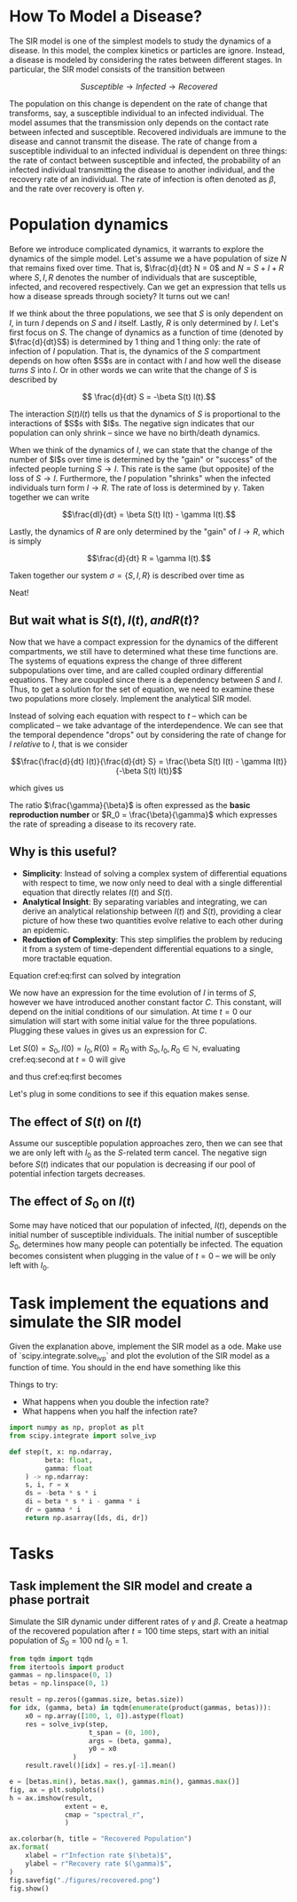 * How To Model a Disease?
The SIR  model is one  of the  simplest models to  study the
dynamics of a  disease. In this model,  the complex kinetics
or particles  are ignore. Instead,  a disease is  modeled by
considering   the  rates   between   different  stages.   In
particular, the SIR model consists of the transition between

$$ Susceptible \to Infected \to Recovered$$

The population  on this change  is dependent on the  rate of
change that transforms, say,  a susceptible individual to an
infected individual. The model assumes that the transmission
only  depends  on  the  contact rate  between  infected  and
susceptible. Recovered individuals are immune to the disease
and cannot transmit  the disease. The rate of  change from a
susceptible   individual  to   an  infected   individual  is
dependent  on  three  things:  the  rate  of  contact  between
susceptible  and infected,  the probability  of an  infected
individual transmitting  the disease to  another individual,
and  the  recovery  rate  of  an  individual.  The  rate  of
infection  is  often  denoted  as $\beta$,  and  the  rate  over
recovery is often $\gamma$.

* Population dynamics
Before  we introduce  complicated dynamics,  it warrants  to
explore the dynamics of the  simple model. Let's assume we a
have population  of size $N$  that remains fixed  over time.
That is,  $\frac{d}{dt} N =  0$ and  $N = S  + I +  R$ where
$S,I,R$  denotes   the  number   of  individuals   that  are
susceptible,  infected, and  recovered respectively.  Can we
get  an  expression that  tells  us  how a  disease  spreads
through society? It turns out we can!

If we think about the three  populations, we see that $S$ is
only dependent  on $I$, in turn  $I$ depends on $S$  and $I$
itself. Lastly, $R$  is only determined by  $I$. Let's first
focus on $S$.  The change of dynamics as a  function of time
(denoted by $\frac{d}{dt}S$) is determined  by 1 thing and 1
thing only:  the rate of  infection of $I$  population. That
is, the dynamics of the $S$ compartment depends on how often
$S$s  are in  contact  with  $I$ and  how  well the  disease
/turns/ $S$  into $I$. Or in  other words we can  write that
the change of $S$ is described by

$$ \frac{d}{dt} S = -\beta S(t) I(t).$$

The interaction $S(t)I(t)$ tells us that the dynamics of $S$
is proportional to  the interactions of $S$s  with $I$s. The
negative sign indicates that  our population can only shrink
-- since we have no birth/death dynamics.

When we think of the dynamics  of $I$, we can state that the
change of the number of $I$s  over time is determined by the
"gain" or "success" of the  infected people turning $S \to I$.
This rate is the same (but opposite) of the loss of $S \to I$.
Furthermore, the $I$ population  "shrinks" when the infected
individuals  turn  form  $I  \to  R$.  The  rate  of  loss  is
determined by $\gamma$. Taken together we can write

$$\frac{dI}{dt} = \beta S(t) I(t) - \gamma I(t).$$

Lastly,  the dynamics  of  $R$ are  only  determined by  the
"gain" of $I\to R$, which is simply

$$\frac{d}{dt} R = \gamma I(t).$$

Taken together  our system  $\sigma = \{S,  I, R\}$  is described
over time as

\begin{aligned}
\frac{d}{dt} S &= -\beta S(t) I(t) \\
\frac{d}{dt} I &= \beta S(t) I(t) - \gamma I(t)\\
\frac{d}{dt} R &= \gamma I(t)
\end{aligned}

Neat!

** But wait what is $S(t), I(t), and R(t)$?
Now that  we have a  compact expression for the  dynamics of
the different compartments, we still have to determined what
these time  functions are. The systems  of equations express
the change of three  different subpopulations over time, and
are called coupled ordinary differential equations. They are
coupled since  there is  a dependency  between $S$  and $I$.
Thus, to get a solution for  the set of equation, we need to
examine these  two populations  more closely.  Implement the
analytical SIR model.

Instead of solving each equation with respect to $t$ -- which
can   be   complicated  --   we   take   advantage  of   the
interdependence.  We can  see that  the temporal  dependence
"drops"  out  by considering  the  rate  of change  for  $I$
/relative/ to $I$, that is we consider

$$\frac{\frac{d}{dt}  I(t)}{\frac{d}{dt}  S} =  \frac{\beta  S(t)
I(t) - \gamma I(t)}{-\beta S(t) I(t)}$$

which gives us

\begin{equation} \label{eq:first}
\frac{dI(t)}{dS(t)} = \frac{\gamma}{\beta}\frac{1}{S(t)}
\end{equation}

The   ratio  $\frac{\gamma}{\beta}$   is  often   expressed  as   the
*basic reproduction number* or $R_0 = \frac{\beta}{\gamma}$ which expresses
the rate of spreading a disease to its recovery rate.

** Why is this useful?
- *Simplicity*: Instead of solving a complex system of differential equations with respect to time, we now only need to deal with a single differential equation that directly relates $I(t)$ and $S(t)$.
- *Analytical Insight*: By separating variables and integrating, we can derive an analytical relationship between $I(t)$ and $S(t)$, providing a clear picture of how these two quantities evolve relative to each other during an epidemic.
- *Reduction of Complexity*: This step simplifies the problem by reducing it from a system of time-dependent differential equations to a single, more tractable equation.

Equation cref:eq:first can solved by integration

\begin{equation} \label{eq:second}
\begin{aligned}
\int\frac{dI(t)}{dS(t)} dS(t) &= \int 1 - \frac{\gamma}{\beta}S(t)^{-1} dS(t)$
I(t) &= \frac{\gamma}{\beta} \ln S(t) - S(t) + C
\end{aligned}
\end{equation}

We now have  an expression for the time evolution  of $I$ in
terms of  $S$, however  we have introduced  another constant
factor  $C$.  This constant,  will  depend  on the  initial
conditions of our simulation. At time $t = 0$ our simulation
will   start  with   some  initial   value  for   the  three
populations. Plugging these values in gives us an expression
for $C$.

Let $S(0) = S_0, I(0) = I_0, R(0) = R_0$ with $S_0, I_0, R_0
\in \mathbb{N}$, evaluating cref:eq:second at $t=0$ will give

\begin{equation}
I_0 =  \frac{\gamma}{\beta} \ln  S_0 +  C \leftrightarrow  C =  I_0 -  S_0 + - S(t)
\frac{\gamma}{\beta} \ln S_0
\end{equation}

and thus cref:eq:first becomes

\begin{equation}
I(t) = \frac{\gamma}{\beta}\big(\ln S(t) - \ln S_0 \big) - S(t) + I_0 + S_0
\end{equation}

Let's plug in some conditions  to see if this equation makes
sense.

** The effect of $S(t)$ on $I(t)$
Assume our  susceptible population approaches zero,  then we
can see that we are only  left with $I_0$ as the $S$-related
term cancel. The negative  sign before $S(t)$ indicates that
our  population  is  decreasing  if our  pool  of  potential
infection targets decreases.

** The effect of $S_0$ on $I(t)$
Some  may  have noticed  that  our  population of  infected,
$I(t)$,  depends  on  the   initial  number  of  susceptible
individuals.  The   initial  number  of   susceptible  $S_0$,
determines how many people  can potentially be infected. The
equation becomes  consistent when  plugging in the  value of
$t=0$ -- we will be only left with $I_0$.


* Task implement the equations and simulate the SIR model
Given the  explanation above, implement  the SIR model  as a
ode. Make  use of  `scipy.integrate.solve_ivp` and  plot the
evolution of the SIR model as a function of time. You should
in the end have something like this

[[file:./figures/base_model.png]]

Things to try:
- What happens when you double the infection rate?
- What happens when you half the infection rate?

#+begin_src jupyter-python
import numpy as np, proplot as plt
from scipy.integrate import solve_ivp

def step(t, x: np.ndarray,
         beta: float,
         gamma: float
    ) -> np.ndarray:
    s, i, r = x
    ds = -beta * s * i
    di = beta * s * i - gamma * i
    dr = gamma * i
    return np.asarray([ds, di, dr])
#+end_src

#+RESULTS:
#+begin_src jupyter-python
gamma = 0.5
beta = 0.5
x0 = np.array([2, 1, 0]).astype(float)
x0 /= x0.sum()

res = solve_ivp(step,
        t_span = (0, 100),
        args = (beta, gamma),
        y0 = x0
)

labels = "S I R".split()
fig, ax = plt.subplots()
for label, y in zip(labels, res.y):
        ax.plot(y, label = label)
ax.legend(ncols = 1, frameon = True)
ax.set_title(fr"$\beta = {beta}$, $\gamma = {gamma}$")
ax.format(xlabel = "Time(t)",
        )
fig.savefig("./figures/base_model.png", dpi = 150)
fig.show()
#+end_src

#+RESULTS:
:RESULTS:
: /tmp/ipykernel_904006/344853821.py:21: UserWarning: FigureCanvasAgg is non-interactive, and thus cannot be shown
:   fig.show()
#+attr_org: :width 288 :height 320
[[./.ob-jupyter/0ff0f66e4d84c79385970a19d6f46853e207fb64.png]]
:END:

* Tasks
** Task implement the SIR model and create a phase portrait
Simulate the  SIR dynamic under  different rates of  $\gamma$ and
$\beta$.  Create a  heatmap  of the  recovered population  after
$t=100$  time steps,  start  with an  initial population  of
$S_0=100$ nd $I_0 = 1$.

#+begin_src jupyter-python
from tqdm import tqdm
from itertools import product
gammas = np.linspace(0, 1)
betas = np.linspace(0, 1)

result = np.zeros((gammas.size, betas.size))
for idx, (gamma, beta) in tqdm(enumerate(product(gammas, betas))):
    x0 = np.array([100, 1, 0]).astype(float)
    res = solve_ivp(step,
                    t_span = (0, 100),
                    args = (beta, gamma),
                    y0 = x0
                )
    result.ravel()[idx] = res.y[-1].mean()
#+end_src

#+RESULTS:
: 2500it [00:19, 127.37it/s]


#+begin_src jupyter-python
e = [betas.min(), betas.max(), gammas.min(), gammas.max()]
fig, ax = plt.subplots()
h = ax.imshow(result,
              extent = e,
              cmap = "spectral_r",
              )

ax.colorbar(h, title = "Recovered Population")
ax.format(
    xlabel = r"Infection rate $(\beta)$",
    ylabel = r"Recovery rate $(\gamma)$",
)
fig.savefig("./figures/recovered.png")
fig.show()

#+end_src

#+RESULTS:
:RESULTS:
: /tmp/ipykernel_904006/1833997108.py:14: UserWarning: FigureCanvasAgg is non-interactive, and thus cannot be shown
:   fig.show()
#+attr_org: :width 379 :height 308
[[./.ob-jupyter/505b12285bb7f9953af8026a2b6d99554fb65adf.png]]
:END:
